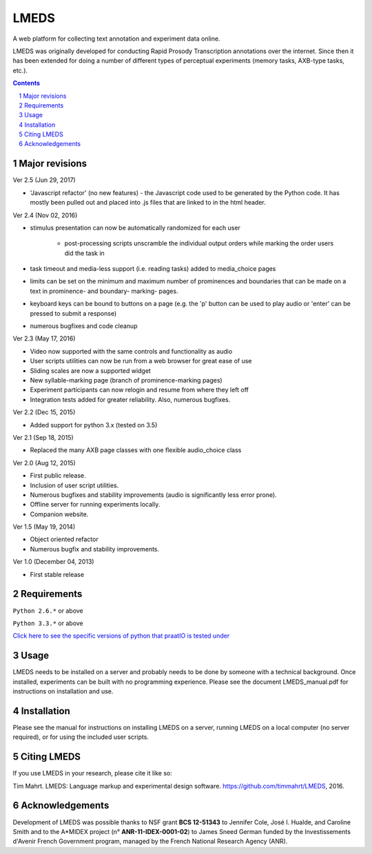 
---------
LMEDS
---------

.. image:: https://travis-ci.org/timmahrt/LMEDS.svg?branch=master
    :target: https://travis-ci.org/timmahrt/LMEDS

.. image:: https://coveralls.io/repos/github/timmahrt/LMEDS/badge.svg?branch=master
    :target: https://coveralls.io/github/timmahrt/LMEDS?branch=master
    
.. image:: https://img.shields.io/badge/license-MIT-blue.svg?
   :target: http://opensource.org/licenses/MIT
   
.. image:: https://badges.gitter.im/LMEDS/Lobby.svg
   :alt: Join the chat at https://gitter.im/LMEDS/Lobby
   :target: https://gitter.im/LMEDS/Lobby?utm_source=badge&utm_medium=badge&utm_campaign=pr-badge&utm_content=badge

A web platform for collecting text annotation and experiment data online.

LMEDS was originally developed for conducting Rapid Prosody Transcription annotations
over the internet.  Since then it has been extended for doing a number of
different types of perceptual experiments (memory tasks, AXB-type tasks, etc.).

.. sectnum::
.. contents::

Major revisions
================

Ver 2.5 (Jun 29, 2017)

- 'Javascript refactor' (no new features) - the Javascript code used to
  be generated by the Python code.  It has mostly been pulled out and
  placed into .js files that are linked to in the html header.
  
Ver 2.4 (Nov 02, 2016)

- stimulus presentation can now be automatically randomized for each user

    - post-processing scripts unscramble the individual output orders
      while marking the order users did the task in
      
- task timeout and media-less support (i.e. reading tasks) added to
  media_choice pages

- limits can be set on the minimum and maximum number of prominences
  and boundaries that can be made on a text in prominence- and boundary-
  marking- pages.
  
- keyboard keys can be bound to buttons on a page (e.g. the 'p' button can
  be used to play audio or 'enter' can be pressed to submit a response)
  
- numerous bugfixes and code cleanup

Ver 2.3 (May 17, 2016)

- Video now supported with the same controls and functionality as audio

- User scripts utilities can now be run from a web browser for great ease of use

- Sliding scales are now a supported widget

- New syllable-marking page (branch of prominence-marking pages)

- Experiment participants can now relogin and resume from where they left off

- Integration tests added for greater reliability.  Also, numerous bugfixes.

Ver 2.2 (Dec 15, 2015)

- Added support for python 3.x (tested on 3.5)

Ver 2.1 (Sep 18, 2015)

- Replaced the many AXB page classes with one flexible audio_choice class

Ver 2.0 (Aug 12, 2015)

- First public release.  

- Inclusion of user script utilities.

- Numerous bugfixes and stability improvements (audio is significantly less error prone).  

- Offline server for running experiments locally.

- Companion website.


Ver 1.5 (May 19, 2014)

- Object oriented refactor

- Numerous bugfix and stability improvements.


Ver 1.0 (December 04, 2013)

- First stable release


Requirements
==============

``Python 2.6.*`` or above

``Python 3.3.*`` or above

`Click here to see the specific versions of python that praatIO is tested under <https://travis-ci.org/timmahrt/LMEDS>`_


Usage
=========

LMEDS needs to be installed on a server and probably needs to be done by someone
with a technical background. Once installed, experiments can be built with no 
programming experience.  Please see the document LMEDS_manual.pdf for instructions 
on installation and use.


Installation
================

Please see the manual for instructions on installing LMEDS on a server, running
LMEDS on a local computer (no server required), or for using the included user scripts.


Citing LMEDS
===============

If you use LMEDS in your research, please cite it like so:

Tim Mahrt. LMEDS: Language markup and experimental design software.
https://github.com/timmahrt/LMEDS, 2016.


Acknowledgements
================

Development of LMEDS was possible thanks to NSF grant **BCS 12-51343** to
Jennifer Cole, José I. Hualde, and Caroline Smith and to the A*MIDEX project
(n° **ANR-11-IDEX-0001-02**) to James Sneed German funded by the
Investissements d'Avenir French Government program,
managed by the French National Research Agency (ANR).
